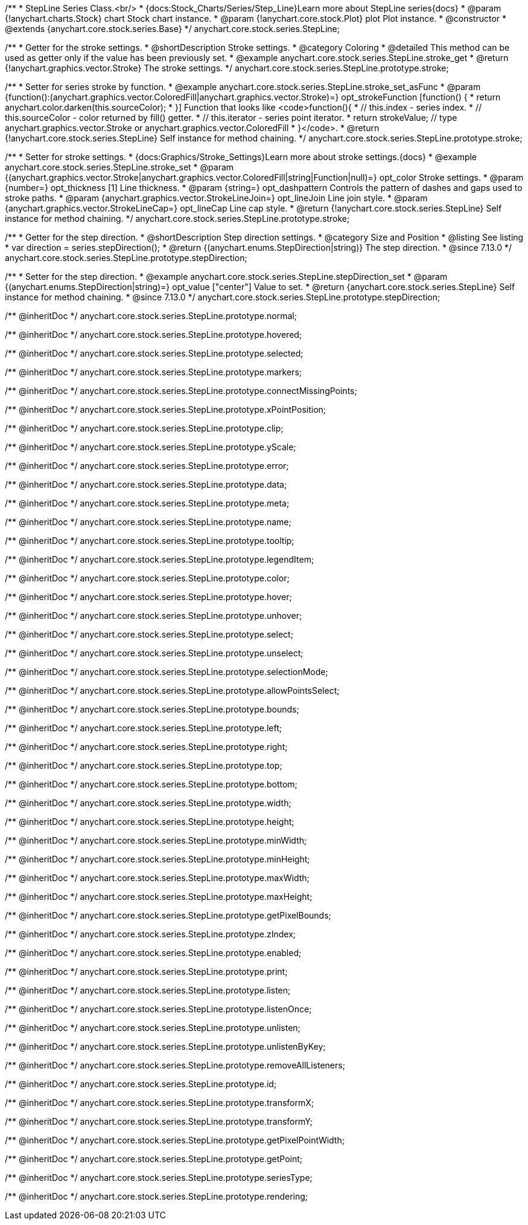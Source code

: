 /**
 * StepLine Series Class.<br/>
 * {docs:Stock_Charts/Series/Step_Line}Learn more about StepLine series{docs}
 * @param {!anychart.charts.Stock} chart Stock chart instance.
 * @param {!anychart.core.stock.Plot} plot Plot instance.
 * @constructor
 * @extends {anychart.core.stock.series.Base}
 */
anychart.core.stock.series.StepLine;


//----------------------------------------------------------------------------------------------------------------------
//
//  anychart.core.stock.series.StepLine.prototype.stroke
//
//----------------------------------------------------------------------------------------------------------------------

/**
 * Getter for the stroke settings.
 * @shortDescription Stroke settings.
 * @category Coloring
 * @detailed This method can be used as getter only if the value has been previously set.
 * @example anychart.core.stock.series.StepLine.stroke_get
 * @return {!anychart.graphics.vector.Stroke} The stroke settings.
 */
anychart.core.stock.series.StepLine.prototype.stroke;

/**
 * Setter for series stroke by function.
 * @example anychart.core.stock.series.StepLine.stroke_set_asFunc
 * @param {function():(anychart.graphics.vector.ColoredFill|anychart.graphics.vector.Stroke)=} opt_strokeFunction [function() {
 *  return anychart.color.darken(this.sourceColor);
 * }] Function that looks like <code>function(){
 *    // this.index - series index.
 *    // this.sourceColor - color returned by fill() getter.
 *    // this.iterator - series point iterator.
 *    return strokeValue; // type anychart.graphics.vector.Stroke or anychart.graphics.vector.ColoredFill
 * }</code>.
 * @return {!anychart.core.stock.series.StepLine} Self instance for method chaining.
 */
anychart.core.stock.series.StepLine.prototype.stroke;

/**
 * Setter for stroke settings.
 * {docs:Graphics/Stroke_Settings}Learn more about stroke settings.{docs}
 * @example anychart.core.stock.series.StepLine.stroke_set
 * @param {(anychart.graphics.vector.Stroke|anychart.graphics.vector.ColoredFill|string|Function|null)=} opt_color Stroke settings.
 * @param {number=} opt_thickness [1] Line thickness.
 * @param {string=} opt_dashpattern Controls the pattern of dashes and gaps used to stroke paths.
 * @param {anychart.graphics.vector.StrokeLineJoin=} opt_lineJoin Line join style.
 * @param {anychart.graphics.vector.StrokeLineCap=} opt_lineCap Line cap style.
 * @return {!anychart.core.stock.series.StepLine} Self instance for method chaining.
 */
anychart.core.stock.series.StepLine.prototype.stroke;

//----------------------------------------------------------------------------------------------------------------------
//
//  anychart.core.stock.series.StepLine.prototype.StepDirection
//
//----------------------------------------------------------------------------------------------------------------------

/**
 * Getter for the step direction.
 * @shortDescription Step direction settings.
 * @category Size and Position
 * @listing See listing
 * var direction = series.stepDirection();
 * @return {(anychart.enums.StepDirection|string)} The step direction.
 * @since 7.13.0
 */
anychart.core.stock.series.StepLine.prototype.stepDirection;

/**
 * Setter for the step direction.
 * @example anychart.core.stock.series.StepLine.stepDirection_set
 * @param {(anychart.enums.StepDirection|string)=} opt_value ["center"] Value to set.
 * @return {anychart.core.stock.series.StepLine} Self instance for method chaining.
 * @since 7.13.0
 */
anychart.core.stock.series.StepLine.prototype.stepDirection;

/** @inheritDoc */
anychart.core.stock.series.StepLine.prototype.normal;

/** @inheritDoc */
anychart.core.stock.series.StepLine.prototype.hovered;

/** @inheritDoc */
anychart.core.stock.series.StepLine.prototype.selected;

/** @inheritDoc */
anychart.core.stock.series.StepLine.prototype.markers;

/** @inheritDoc */
anychart.core.stock.series.StepLine.prototype.connectMissingPoints;

/** @inheritDoc */
anychart.core.stock.series.StepLine.prototype.xPointPosition;

/** @inheritDoc */
anychart.core.stock.series.StepLine.prototype.clip;

/** @inheritDoc */
anychart.core.stock.series.StepLine.prototype.yScale;

/** @inheritDoc */
anychart.core.stock.series.StepLine.prototype.error;

/** @inheritDoc */
anychart.core.stock.series.StepLine.prototype.data;

/** @inheritDoc */
anychart.core.stock.series.StepLine.prototype.meta;

/** @inheritDoc */
anychart.core.stock.series.StepLine.prototype.name;

/** @inheritDoc */
anychart.core.stock.series.StepLine.prototype.tooltip;

/** @inheritDoc */
anychart.core.stock.series.StepLine.prototype.legendItem;

/** @inheritDoc */
anychart.core.stock.series.StepLine.prototype.color;

/** @inheritDoc */
anychart.core.stock.series.StepLine.prototype.hover;

/** @inheritDoc */
anychart.core.stock.series.StepLine.prototype.unhover;

/** @inheritDoc */
anychart.core.stock.series.StepLine.prototype.select;

/** @inheritDoc */
anychart.core.stock.series.StepLine.prototype.unselect;

/** @inheritDoc */
anychart.core.stock.series.StepLine.prototype.selectionMode;

/** @inheritDoc */
anychart.core.stock.series.StepLine.prototype.allowPointsSelect;

/** @inheritDoc */
anychart.core.stock.series.StepLine.prototype.bounds;

/** @inheritDoc */
anychart.core.stock.series.StepLine.prototype.left;

/** @inheritDoc */
anychart.core.stock.series.StepLine.prototype.right;

/** @inheritDoc */
anychart.core.stock.series.StepLine.prototype.top;

/** @inheritDoc */
anychart.core.stock.series.StepLine.prototype.bottom;

/** @inheritDoc */
anychart.core.stock.series.StepLine.prototype.width;

/** @inheritDoc */
anychart.core.stock.series.StepLine.prototype.height;

/** @inheritDoc */
anychart.core.stock.series.StepLine.prototype.minWidth;

/** @inheritDoc */
anychart.core.stock.series.StepLine.prototype.minHeight;

/** @inheritDoc */
anychart.core.stock.series.StepLine.prototype.maxWidth;

/** @inheritDoc */
anychart.core.stock.series.StepLine.prototype.maxHeight;

/** @inheritDoc */
anychart.core.stock.series.StepLine.prototype.getPixelBounds;

/** @inheritDoc */
anychart.core.stock.series.StepLine.prototype.zIndex;

/** @inheritDoc */
anychart.core.stock.series.StepLine.prototype.enabled;

/** @inheritDoc */
anychart.core.stock.series.StepLine.prototype.print;

/** @inheritDoc */
anychart.core.stock.series.StepLine.prototype.listen;

/** @inheritDoc */
anychart.core.stock.series.StepLine.prototype.listenOnce;

/** @inheritDoc */
anychart.core.stock.series.StepLine.prototype.unlisten;

/** @inheritDoc */
anychart.core.stock.series.StepLine.prototype.unlistenByKey;

/** @inheritDoc */
anychart.core.stock.series.StepLine.prototype.removeAllListeners;

/** @inheritDoc */
anychart.core.stock.series.StepLine.prototype.id;

/** @inheritDoc */
anychart.core.stock.series.StepLine.prototype.transformX;

/** @inheritDoc */
anychart.core.stock.series.StepLine.prototype.transformY;

/** @inheritDoc */
anychart.core.stock.series.StepLine.prototype.getPixelPointWidth;

/** @inheritDoc */
anychart.core.stock.series.StepLine.prototype.getPoint;

/** @inheritDoc */
anychart.core.stock.series.StepLine.prototype.seriesType;

/** @inheritDoc */
anychart.core.stock.series.StepLine.prototype.rendering;
